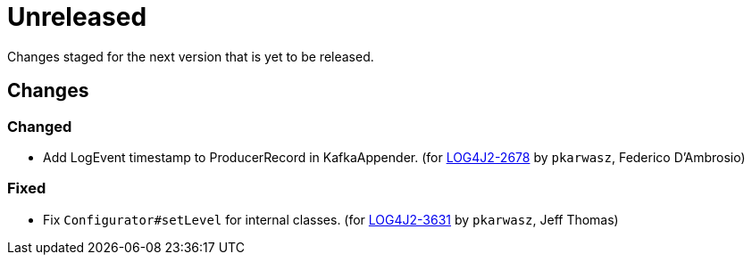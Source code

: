 ////
    Licensed to the Apache Software Foundation (ASF) under one or more
    contributor license agreements.  See the NOTICE file distributed with
    this work for additional information regarding copyright ownership.
    The ASF licenses this file to You under the Apache License, Version 2.0
    (the "License"); you may not use this file except in compliance with
    the License.  You may obtain a copy of the License at

         https://www.apache.org/licenses/LICENSE-2.0

    Unless required by applicable law or agreed to in writing, software
    distributed under the License is distributed on an "AS IS" BASIS,
    WITHOUT WARRANTIES OR CONDITIONS OF ANY KIND, either express or implied.
    See the License for the specific language governing permissions and
    limitations under the License.
////

////
*DO NOT EDIT THIS FILE!!*
This file is automatically generated from the release changelog directory!
////

= Unreleased

Changes staged for the next version that is yet to be released.

== Changes

=== Changed

* Add LogEvent timestamp to ProducerRecord in KafkaAppender. (for https://issues.apache.org/jira/browse/LOG4J2-2678[LOG4J2-2678] by `pkarwasz`, Federico D'Ambrosio)

=== Fixed

* Fix `Configurator#setLevel` for internal classes. (for https://issues.apache.org/jira/browse/LOG4J2-3631[LOG4J2-3631] by `pkarwasz`, Jeff Thomas)
